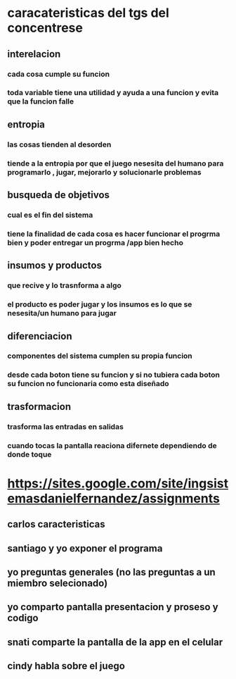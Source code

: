 * caracateristicas del tgs del concentrese 
** interelacion
*** cada cosa cumple su funcion
*** toda variable tiene una utilidad  y ayuda a una funcion y evita que la  funcion falle
** entropia  
*** las cosas tienden al desorden
*** tiende a la entropia por que el juego nesesita del  humano para programarlo , jugar, mejorarlo y solucionarle problemas
** busqueda de objetivos
*** cual es el fin del sistema
*** tiene la finalidad de cada cosa es hacer funcionar el progrma bien y poder entregar un progrma /app bien hecho
** insumos y productos 
*** que recive y lo trasnforma a algo
*** el producto es poder jugar y los insumos es lo que se nesesita/un humano  para jugar
** diferenciacion
*** componentes del sistema cumplen su propia funcion
*** desde cada boton tiene su funcion y si no tubiera cada boton su funcion no funcionaria como esta diseñado 
** trasformacion
*** trasforma las entradas en salidas
*** cuando tocas la pantalla  reaciona difernete dependiendo de donde toque
* https://sites.google.com/site/ingsistemasdanielfernandez/assignments
** carlos caracteristicas
** santiago y yo exponer el programa
** yo preguntas generales (no las preguntas a un miembro selecionado) 
** yo comparto pantalla presentacion y proseso y codigo
** snati comparte la pantalla de la app en el celular
** cindy habla sobre el juego
